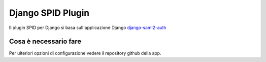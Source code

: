 Django SPID Plugin
==================

Il plugin SPID per Django si basa sull'applicazione Django 
`django-saml2-auth <https://github.com/fangli/django-saml2-auth>`__

Cosa è necessario fare
----------------------

.. todo: verificare 1. Attestare il proprio SP sugli IdP 



Per ulteriori opzioni di configurazione vedere il repository github della app.
